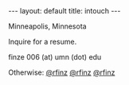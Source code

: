 #+STARTUP: showall indent
#+STARTUP: hidestars
#+OPTIONS: H:2 num:nil tags:nil toc:nil timestamps:nil
#+BEGIN_EXPORT html
---
layout: default
title: intouch
---
#+END_EXPORT

Minneapolis, Minnesota

Inquire for a resume.

finze 006 (at) umn (dot) edu



Otherwise: [[https://twitter.com/rfinz][@rfinz]] [[https://github.com/rfinz][@rfinz]] [[https://soundcloud.com/rfinz][@rfinz]]
